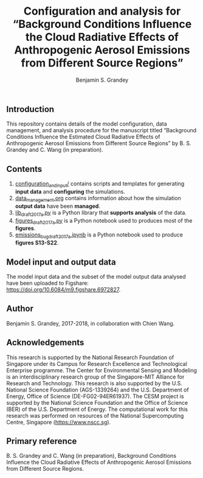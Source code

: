 #+TITLE: Configuration and analysis for “Background Conditions Influence the Cloud Radiative Effects of Anthropogenic Aerosol Emissions from Different Source Regions”
#+AUTHOR: Benjamin S. Grandey

** Introduction
This repository contains details of the model configuration, data management, and analysis procedure for the manuscript titled “Background Conditions Influence the Estimated Cloud Radiative Effects of Anthropogenic Aerosol Emissions from Different Source Regions” by B. S. Grandey and C. Wang (in preparation).

** Contents
1. [[https://github.com/grandey/draft2017a-region-rfp/tree/master/configuration_and_input][configuration_and_input/]] contains scripts and templates for generating *input data* and *configuring* the simulations.
2. [[https://github.com/grandey/draft2017a-region-rfp/blob/master/data_management.org][data_management.org]] contains information about how the simulation *output data* have been *managed*.
3. [[https://github.com/grandey/draft2017a-region-rfp/blob/master/lib_draft2017a.py][lib_draft2017a.py]] is a Python library that *supports analysis* of the data.
4. [[https://github.com/grandey/draft2017a-region-rfp/blob/master/figures_draft2017a.ipynb][figures_draft2017a.py]] is a Python notebook used to produces most of the *figures*.
5. [[https://github.com/grandey/draft2017a-region-rfp/blob/master/emissions_bug_draft2017a.ipynb][emissions_bug_draft2017a.ipynb]] is a Python notebook used to produce *figures S13-S22*.

** Model input and output data
The model input data and the subset of the model output data analysed have been uploaded to Figshare: https://doi.org/10.6084/m9.figshare.6972827.

** Author
Benjamin S. Grandey, 2017-2018, in collaboration with Chien Wang.

** Acknowledgements
This research is supported by the National Research Foundation of Singapore under its Campus for Research Excellence and Technological Enterprise programme. The Center for Environmental Sensing and Modeling is an interdisciplinary research group of the Singapore-MIT Alliance for Research and Technology. This research is also supported by the U.S. National Science Foundation (AGS-1339264) and the U.S. Department of Energy, Office of Science (DE-FG02-94ER61937). The CESM project is supported by the National Science Foundation and the Office of Science (BER) of the U.S. Department of Energy. The computational work for this research was performed on resources of the National Supercomputing Centre, Singapore (https://www.nscc.sg).

** Primary reference
B. S. Grandey and C. Wang (in preparation), Background Conditions Influence the Cloud Radiative Effects of Anthropogenic Aerosol Emissions from Different Source Regions.
